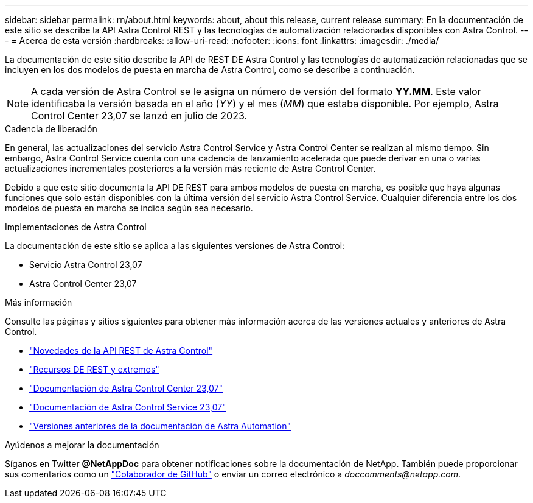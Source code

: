 ---
sidebar: sidebar 
permalink: rn/about.html 
keywords: about, about this release, current release 
summary: En la documentación de este sitio se describe la API Astra Control REST y las tecnologías de automatización relacionadas disponibles con Astra Control. 
---
= Acerca de esta versión
:hardbreaks:
:allow-uri-read: 
:nofooter: 
:icons: font
:linkattrs: 
:imagesdir: ./media/


[role="lead"]
La documentación de este sitio describe la API de REST DE Astra Control y las tecnologías de automatización relacionadas que se incluyen en los dos modelos de puesta en marcha de Astra Control, como se describe a continuación.


NOTE: A cada versión de Astra Control se le asigna un número de versión del formato *YY.MM*. Este valor identificaba la versión basada en el año (_YY_) y el mes (_MM_) que estaba disponible. Por ejemplo, Astra Control Center 23,07 se lanzó en julio de 2023.

.Cadencia de liberación
En general, las actualizaciones del servicio Astra Control Service y Astra Control Center se realizan al mismo tiempo. Sin embargo, Astra Control Service cuenta con una cadencia de lanzamiento acelerada que puede derivar en una o varias actualizaciones incrementales posteriores a la versión más reciente de Astra Control Center.

Debido a que este sitio documenta la API DE REST para ambos modelos de puesta en marcha, es posible que haya algunas funciones que solo están disponibles con la última versión del servicio Astra Control Service. Cualquier diferencia entre los dos modelos de puesta en marcha se indica según sea necesario.

.Implementaciones de Astra Control
La documentación de este sitio se aplica a las siguientes versiones de Astra Control:

* Servicio Astra Control 23,07
* Astra Control Center 23,07


.Más información
Consulte las páginas y sitios siguientes para obtener más información acerca de las versiones actuales y anteriores de Astra Control.

* link:../rn/whats_new.html["Novedades de la API REST de Astra Control"]
* link:../endpoints/resources.html["Recursos DE REST y extremos"]
* https://docs.netapp.com/us-en/astra-control-center/["Documentación de Astra Control Center 23,07"^]
* https://docs.netapp.com/us-en/astra-control-service/["Documentación de Astra Control Service 23,07"^]
* link:../aa-earlier-versions.html["Versiones anteriores de la documentación de Astra Automation"]


.Ayúdenos a mejorar la documentación
Síganos en Twitter *@NetAppDoc* para obtener notificaciones sobre la documentación de NetApp. También puede proporcionar sus comentarios como un link:https://docs.netapp.com/us-en/contribute/["Colaborador de GitHub"^] o enviar un correo electrónico a _doccomments@netapp.com_.
